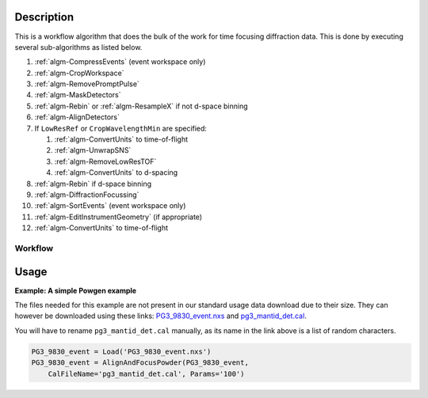.. algorithm::

.. summary::

.. relatedalgorithms::

.. properties::

Description
-----------

This is a workflow algorithm that does the bulk of the work for time
focusing diffraction data. This is done by executing several
sub-algorithms as listed below.

#. :ref:`algm-CompressEvents` (event workspace only)
#. :ref:`algm-CropWorkspace`
#. :ref:`algm-RemovePromptPulse`
#. :ref:`algm-MaskDetectors`
#. :ref:`algm-Rebin` or :ref:`algm-ResampleX` if not d-space binning
#. :ref:`algm-AlignDetectors`
#. If ``LowResRef`` or ``CropWavelengthMin`` are specified:

   #. :ref:`algm-ConvertUnits` to time-of-flight
   #. :ref:`algm-UnwrapSNS`
   #. :ref:`algm-RemoveLowResTOF`
   #. :ref:`algm-ConvertUnits` to d-spacing

#. :ref:`algm-Rebin` if d-space binning
#. :ref:`algm-DiffractionFocussing`
#. :ref:`algm-SortEvents` (event workspace only)
#. :ref:`algm-EditInstrumentGeometry` (if appropriate)
#. :ref:`algm-ConvertUnits` to time-of-flight

Workflow
########

.. diagram:: AlignAndFocusPowder-v1_wkflw.dot

Usage
-----

**Example: A simple Powgen example**

The files needed for this example are not present in our standard usage data
download due to their size.  They can however be downloaded using these links:
`PG3_9830_event.nxs <https://github.com/mantidproject/systemtests/blob/master/Data/PG3_9830_event.nxs?raw=true>`_
and
`pg3_mantid_det.cal <http://198.74.56.37/ftp/external-data/MD5/e2b281817b76eadbc26a0a2617477e97>`_.

You will have to rename :literal:`pg3_mantid_det.cal` manually, as its name in the link above is a list of random characters.

.. code-block:: python

    PG3_9830_event = Load('PG3_9830_event.nxs')
    PG3_9830_event = AlignAndFocusPowder(PG3_9830_event,
        CalFileName='pg3_mantid_det.cal', Params='100')


.. categories::

.. sourcelink::
